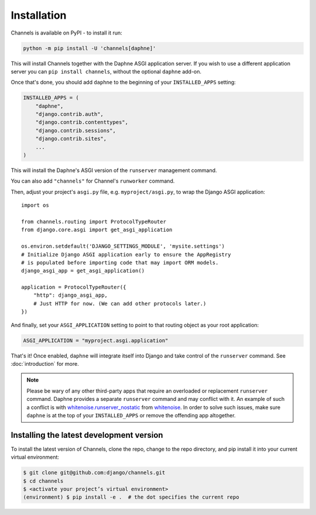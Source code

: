 Installation
============

Channels is available on PyPI - to install it run:

.. code-block:: sh

    python -m pip install -U 'channels[daphne]'

This will install Channels together with the Daphne ASGI application server. If
you wish to use a different application server you can ``pip install channels``,
without the optional ``daphne`` add-on.

Once that's done, you should add ``daphne`` to the beginning of your
``INSTALLED_APPS`` setting:

.. code-block:: python

    INSTALLED_APPS = (
        "daphne",
        "django.contrib.auth",
        "django.contrib.contenttypes",
        "django.contrib.sessions",
        "django.contrib.sites",
        ...
    )

This will install the Daphne's ASGI version of the ``runserver`` management
command.

You can also add ``"channels"`` for Channel's ``runworker`` command.

Then, adjust your project's ``asgi.py`` file, e.g. ``myproject/asgi.py``, to
wrap the Django ASGI application::

      import os

      from channels.routing import ProtocolTypeRouter
      from django.core.asgi import get_asgi_application

      os.environ.setdefault('DJANGO_SETTINGS_MODULE', 'mysite.settings')
      # Initialize Django ASGI application early to ensure the AppRegistry
      # is populated before importing code that may import ORM models.
      django_asgi_app = get_asgi_application()

      application = ProtocolTypeRouter({
          "http": django_asgi_app,
          # Just HTTP for now. (We can add other protocols later.)
      })

And finally, set your ``ASGI_APPLICATION`` setting to point to that routing
object as your root application:

.. code-block:: python

    ASGI_APPLICATION = "myproject.asgi.application"

That's it! Once enabled, ``daphne`` will integrate itself into Django and
take control of the ``runserver`` command. See :doc:`introduction` for more.

.. note::

    Please be wary of any other third-party apps that require an overloaded or
    replacement ``runserver`` command. Daphne provides a separate
    ``runserver`` command and may conflict with it. An example
    of such a conflict is with `whitenoise.runserver_nostatic <https://github.com/evansd/whitenoise/issues/77>`_
    from `whitenoise <https://github.com/evansd/whitenoise>`_. In order to
    solve such issues, make sure ``daphne`` is at the top of your ``INSTALLED_APPS``
    or remove the offending app altogether.


Installing the latest development version
-----------------------------------------

To install the latest version of Channels, clone the repo, change to the repo directory,
and pip install it into your current virtual
environment:

.. code-block:: sh

    $ git clone git@github.com:django/channels.git
    $ cd channels
    $ <activate your project’s virtual environment>
    (environment) $ pip install -e .  # the dot specifies the current repo
